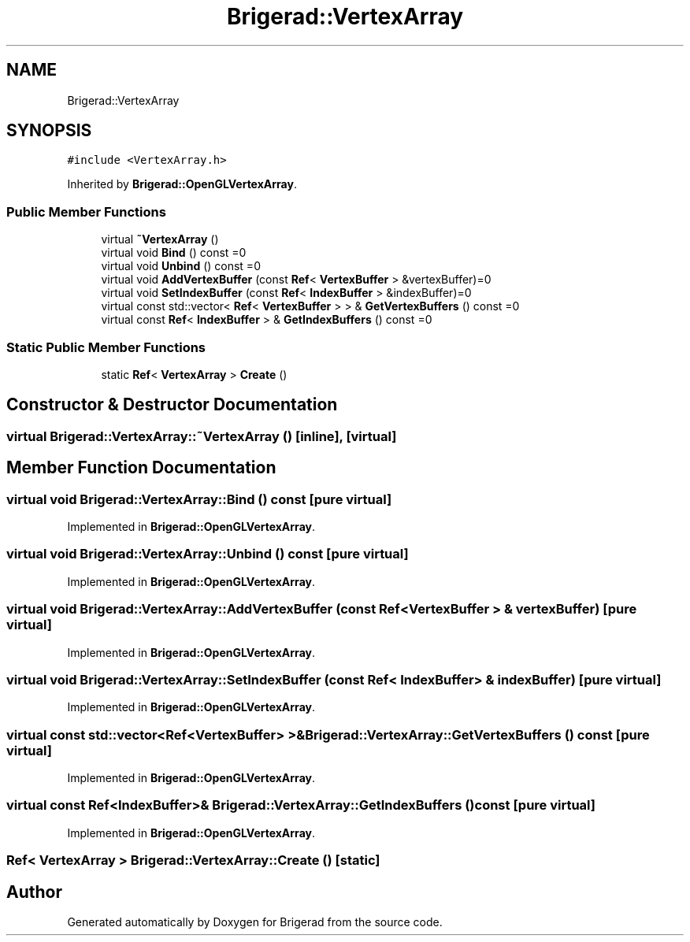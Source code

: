 .TH "Brigerad::VertexArray" 3 "Sun Feb 7 2021" "Version 0.2" "Brigerad" \" -*- nroff -*-
.ad l
.nh
.SH NAME
Brigerad::VertexArray
.SH SYNOPSIS
.br
.PP
.PP
\fC#include <VertexArray\&.h>\fP
.PP
Inherited by \fBBrigerad::OpenGLVertexArray\fP\&.
.SS "Public Member Functions"

.in +1c
.ti -1c
.RI "virtual \fB~VertexArray\fP ()"
.br
.ti -1c
.RI "virtual void \fBBind\fP () const =0"
.br
.ti -1c
.RI "virtual void \fBUnbind\fP () const =0"
.br
.ti -1c
.RI "virtual void \fBAddVertexBuffer\fP (const \fBRef\fP< \fBVertexBuffer\fP > &vertexBuffer)=0"
.br
.ti -1c
.RI "virtual void \fBSetIndexBuffer\fP (const \fBRef\fP< \fBIndexBuffer\fP > &indexBuffer)=0"
.br
.ti -1c
.RI "virtual const std::vector< \fBRef\fP< \fBVertexBuffer\fP > > & \fBGetVertexBuffers\fP () const =0"
.br
.ti -1c
.RI "virtual const \fBRef\fP< \fBIndexBuffer\fP > & \fBGetIndexBuffers\fP () const =0"
.br
.in -1c
.SS "Static Public Member Functions"

.in +1c
.ti -1c
.RI "static \fBRef\fP< \fBVertexArray\fP > \fBCreate\fP ()"
.br
.in -1c
.SH "Constructor & Destructor Documentation"
.PP 
.SS "virtual Brigerad::VertexArray::~VertexArray ()\fC [inline]\fP, \fC [virtual]\fP"

.SH "Member Function Documentation"
.PP 
.SS "virtual void Brigerad::VertexArray::Bind () const\fC [pure virtual]\fP"

.PP
Implemented in \fBBrigerad::OpenGLVertexArray\fP\&.
.SS "virtual void Brigerad::VertexArray::Unbind () const\fC [pure virtual]\fP"

.PP
Implemented in \fBBrigerad::OpenGLVertexArray\fP\&.
.SS "virtual void Brigerad::VertexArray::AddVertexBuffer (const \fBRef\fP< \fBVertexBuffer\fP > & vertexBuffer)\fC [pure virtual]\fP"

.PP
Implemented in \fBBrigerad::OpenGLVertexArray\fP\&.
.SS "virtual void Brigerad::VertexArray::SetIndexBuffer (const \fBRef\fP< \fBIndexBuffer\fP > & indexBuffer)\fC [pure virtual]\fP"

.PP
Implemented in \fBBrigerad::OpenGLVertexArray\fP\&.
.SS "virtual const std::vector<\fBRef\fP<\fBVertexBuffer\fP> >& Brigerad::VertexArray::GetVertexBuffers () const\fC [pure virtual]\fP"

.PP
Implemented in \fBBrigerad::OpenGLVertexArray\fP\&.
.SS "virtual const \fBRef\fP<\fBIndexBuffer\fP>& Brigerad::VertexArray::GetIndexBuffers () const\fC [pure virtual]\fP"

.PP
Implemented in \fBBrigerad::OpenGLVertexArray\fP\&.
.SS "\fBRef\fP< \fBVertexArray\fP > Brigerad::VertexArray::Create ()\fC [static]\fP"


.SH "Author"
.PP 
Generated automatically by Doxygen for Brigerad from the source code\&.
